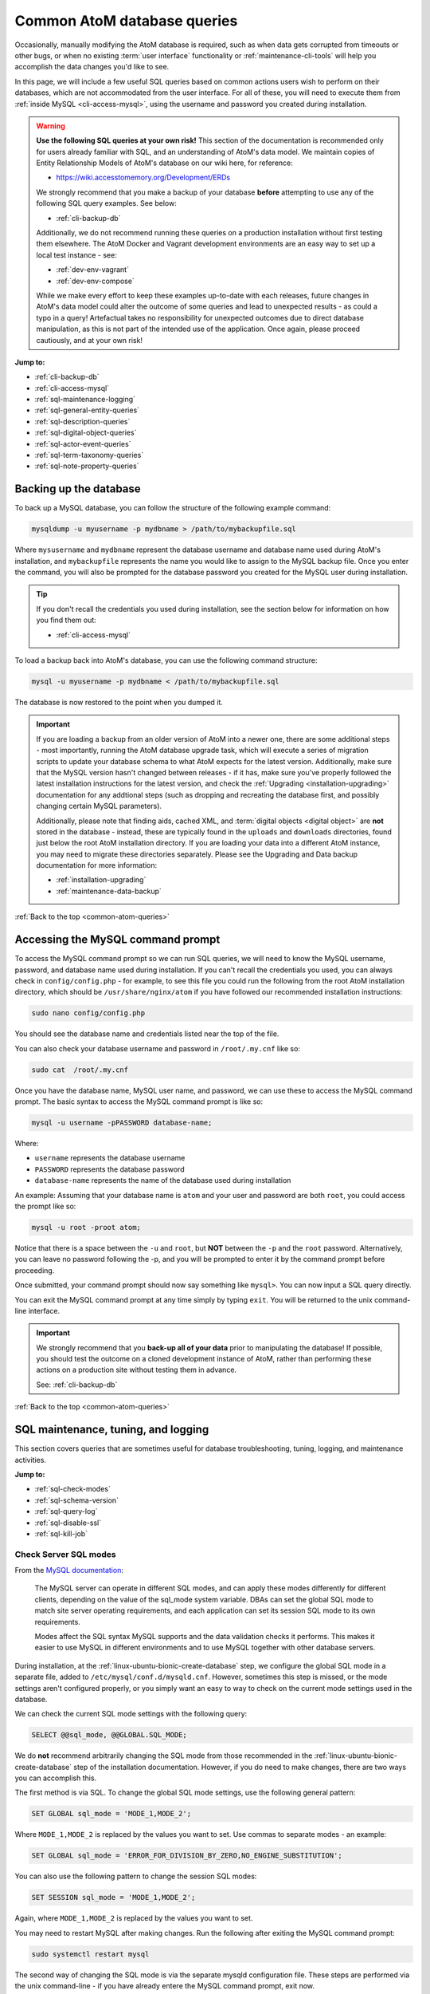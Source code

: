.. _common-atom-queries:

============================
Common AtoM database queries
============================

Occasionally, manually modifying the AtoM database is required, such as when
data gets corrupted from timeouts or other bugs, or when no existing 
:term:`user interface` functionality or :ref:`maintenance-cli-tools` will help 
you accomplish the data changes you'd like to see. 

In this page, we will include a few useful SQL queries based on common actions
users wish to perform on their databases, which are not accommodated from the
user interface. For all of these, you will need to execute them from 
:ref:`inside MySQL <cli-access-mysql>`, using the username and password you 
created during installation.

.. WARNING::

   **Use the following SQL queries at your own risk!** This section of the
   documentation is recommended only for users already familiar with SQL, and
   an understanding of AtoM's data model. We maintain copies of Entity
   Relationship Models of AtoM's database on our wiki here, for reference:

   * https://wiki.accesstomemory.org/Development/ERDs

   We strongly recommend that you make a backup of your database **before**
   attempting to use any of the following SQL query examples. See below:
 
   * :ref:`cli-backup-db`

   Additionally, we do not recommend running these queries on a production
   installation without first testing them elsewhere. The AtoM Docker and
   Vagrant development environments are an easy way to set up a local test
   instance - see:

   * :ref:`dev-env-vagrant`
   * :ref:`dev-env-compose`

   While we make every effort to keep these examples up-to-date with each
   releases, future changes in AtoM's data model could alter the outcome of
   some queries and lead to unexpected results - as could a typo in a query!
   Artefactual takes no responsibility for unexpected outcomes due to direct
   database manipulation, as this is not part of the intended use of the
   application. Once again, please proceed cautiously, and at your own risk!

**Jump to:**

* :ref:`cli-backup-db`
* :ref:`cli-access-mysql`
* :ref:`sql-maintenance-logging`
* :ref:`sql-general-entity-queries`
* :ref:`sql-description-queries`
* :ref:`sql-digital-object-queries`
* :ref:`sql-actor-event-queries`
* :ref:`sql-term-taxonomy-queries`
* :ref:`sql-note-property-queries`

.. SEEALSO::

   * :ref:`maintenance-troubleshooting`
   * :ref:`maintenance-cli-tools`

.. _cli-backup-db:

Backing up the database
=======================

.. seealso::

   :ref:`maintenance-data-backup`

To back up a MySQL database, you can follow the structure of the following 
example command:

.. code:: bash

   mysqldump -u myusername -p mydbname > /path/to/mybackupfile.sql

Where ``mysusername`` and ``mydbname`` represent the database username and 
database name used during AtoM's installation, and ``mybackupfile`` represents 
the name you would like to assign to the MySQL backup file. Once you enter the
command, you will also be prompted for the database password you created for the
MySQL user during installation. 

.. TIP::

   If you don't recall the credentials you used during installation, see the 
   section below for information on how you find them out: 

   * :ref:`cli-access-mysql`

To load a backup back into AtoM's database, you can use the following command
structure: 

.. code:: bash

   mysql -u myusername -p mydbname < /path/to/mybackupfile.sql

The database is now restored to the point when you dumped it.

.. IMPORTANT:: 

   If you are loading a backup from an older version of AtoM into a newer one,
   there are some additional steps - most importantly, running the AtoM
   database upgrade task, which will execute a series of migration scripts to
   update your database schema to what AtoM expects for the latest version.
   Additionally, make sure that the MySQL version hasn't changed between
   releases - if it has, make sure you've properly followed the latest
   installation instructions for the latest version, and check the
   :ref:`Upgrading <installation-upgrading>` documentation for any addtional
   steps (such as dropping and recreating the database first, and possibly
   changing certain MySQL parameters).

   Additionally, please note that finding aids, cached XML, and 
   :term:`digital objects <digital object>` are **not** stored in the database -
   instead, these are typically found in the ``uploads`` and ``downloads`` 
   directories, found just below the root AtoM installation directory. If you are
   loading your data into a different AtoM instance, you may need to migrate 
   these directories separately. Please see the Upgrading and Data backup
   documentation for more information:

   * :ref:`installation-upgrading`
   * :ref:`maintenance-data-backup`

.. SEEALSO::

   * https://dev.mysql.com/doc/refman/8.0/en/mysqldump.html
   * https://dev.mysql.com/doc/refman/8.0/en/using-mysqldump.html

:ref:`Back to the top <common-atom-queries>`

.. _cli-access-mysql:

Accessing the MySQL command prompt
==================================

To access the MySQL command prompt so we can run SQL queries,  we will need to
know the MySQL username, password, and database name used during installation.
If you can't recall the credentials you used, you can always check in
``config/config.php`` - for example, to see this file you could run the following
from the root AtoM installation directory, which should be
``/usr/share/nginx/atom`` if you have followed our recommended installation
instructions:

.. code-block:: bash

   sudo nano config/config.php

You should see the database name and credentials listed near the top of the file. 

You can also check your database username and password in ``/root/.my.cnf`` like 
so:

.. code-block:: bash

   sudo cat  /root/.my.cnf

Once you have the database name, MySQL user name, and password, we can use
these to access the MySQL command prompt. The basic syntax to access the MySQL 
command prompt is like so: 

.. code-block:: bash

   mysql -u username -pPASSWORD database-name;

Where: 

* ``username`` represents the database username
* ``PASSWORD`` represents the database password
* ``database-name`` represents the name of the database used during installation

An example: Assuming that your database name is ``atom`` and your user and
password are both ``root``, you could access the prompt like so:

.. code-block:: bash

   mysql -u root -proot atom;

Notice that there is a space between the ``-u`` and ``root``, but **NOT**
between the ``-p`` and the ``root`` password. Alternatively, you can leave no
password following the -p, and you will be prompted to enter it by the command
prompt before proceeding.

Once submitted, your command prompt should now say something like ``mysql>``.
You can now input a SQL query directly.

You can exit the MySQL command prompt at any time simply by typing ``exit``. You 
will be returned to the unix command-line interface. 

.. IMPORTANT::

   We strongly recommend that you **back-up all of your data** prior to
   manipulating the database! If possible, you should test the outcome on a
   cloned development instance of AtoM, rather than performing these actions
   on a production site without testing them in advance.

   See: :ref:`cli-backup-db`

:ref:`Back to the top <common-atom-queries>`

.. _sql-maintenance-logging:

SQL maintenance, tuning, and logging
====================================

This section covers queries that are sometimes useful for database 
troubleshooting, tuning, logging, and maintenance activities. 

**Jump to:**

* :ref:`sql-check-modes`
* :ref:`sql-schema-version`
* :ref:`sql-query-log`
* :ref:`sql-disable-ssl`
* :ref:`sql-kill-job`

 .. SEEALSO::

    * :ref:`maintenance-troubleshooting`
    * :ref:`troubleshooting-data-corruption`
    * :ref:`maintenance-logging`
    * :ref:`maintenance-cli-tools`

.. _sql-check-modes:

Check Server SQL modes
----------------------

From the `MySQL documentation <https://dev.mysql.com/doc/refman/8.0/en/sql-mode.html>`__:

  The MySQL server can operate in different SQL modes, and can apply these modes
  differently for different clients, depending on the value of the sql_mode
  system variable. DBAs can set the global SQL mode to match site server
  operating requirements, and each application can set its session SQL mode to
  its own requirements.  

  Modes affect the SQL syntax MySQL supports and the data validation checks it
  performs. This makes it easier to use MySQL in different environments and to
  use MySQL together with other database servers.

During installation, at the :ref:`linux-ubuntu-bionic-create-database` step,
we configure the global SQL mode in a separate file, added to
``/etc/mysql/conf.d/mysqld.cnf``. However, sometimes this step is missed, or
the mode settings aren't configured properly, or you simply want an easy to
way to check on the current mode settings used in the database.

We can check the current SQL mode settings with the following query: 

.. code-block:: bash

   SELECT @@sql_mode, @@GLOBAL.SQL_MODE;

We do **not** recommend arbitrarily changing the SQL mode from those 
recommended in the :ref:`linux-ubuntu-bionic-create-database` step of the 
installation documentation. However, if you do need to make changes, there are
two ways you can accomplish this. 

The first method is via SQL. To change the global SQL mode settings, use the 
following general pattern: 

.. code-block:: mysql

   SET GLOBAL sql_mode = 'MODE_1,MODE_2';

Where ``MODE_1,MODE_2`` is replaced by the values you want to set. Use commas to 
separate modes - an example: 

.. code-block:: mysql

   SET GLOBAL sql_mode = 'ERROR_FOR_DIVISION_BY_ZERO,NO_ENGINE_SUBSTITUTION';

You can also use the following pattern to change the session SQL modes: 

.. code-block:: mysql

   SET SESSION sql_mode = 'MODE_1,MODE_2';

Again, where ``MODE_1,MODE_2`` is replaced by the values you want to set.

You may need to restart MySQL after making changes. Run the following after 
exiting the MySQL command prompt:  

.. code-block:: bash

   sudo systemctl restart mysql

The second way of changing the SQL mode is via the separate mysqld configuration
file. These steps are performed via the unix command-line - if you have already
entere the MySQL command prompt, exit now. 

As noted above, our installation instructions recommend creating this file 
at ``/etc/mysql/conf.d/mysqld.cnf``. If you missed that step and have **not** 
previously created a file in this location, you can do so with the following:

.. code-block:: bash

   sudo touch /etc/mysql/conf.d/mysqld.cnf

You can then use the ``nano`` command-line text editor (or the text editor of 
your choosing) to open the file for editing: 

.. code-block:: bash

   sudo nano /etc/mysql/conf.d/mysqld.cnf
   
You will need to restart MySQL after making changes to this file:  

.. code-block:: bash

   sudo systemctl restart mysql

.. SEEALSO::

   * https://dev.mysql.com/doc/refman/8.0/en/sql-mode.html
   * https://dev.mysql.com/doc/refman/8.0/en/faqs-sql-modes.html

:ref:`Back to the top <common-atom-queries>`  

.. _sql-schema-version:

Check the AtoM database schema version
--------------------------------------

With any new AtoM release that includes changes to the database, we include a 
schema migration script that, when run, will make the necessary changes in the
the database to conform to the expected schema. During the 
:ref:`upgrade process <installation-upgrading>`, these migration scripts are 
typically executed when the upgrade task is run - see: 

* :ref:`upgrading-run-upgrade-task`

Often when users report issues following an upgrade, it's because this step is
missed - or has been missed during previous upgrades, and the issue is only now 
becoming apparent. When seeking support, it can be useful to first check the 
current schema version of your database, so it can be compared against the 
expected version for the release. 

This can be checked via the :term:`user interface`, in **Admin > Settings > 
Global > Application version** - the first number listed is the AtoM release 
version, while the second number is the database schema version. See: 
:ref:`application-version` for more information. However, in some cases you may
want to check this via SQL query. 

You can check the current schema version number with the following query:

.. code-block:: mysql

   SELECT name,value FROM setting s JOIN setting_i18n i18n ON s.id = i18n.id WHERE name='version';

This will return something like the following: 

.. code-block:: mysql

   +---------+-------+
   | name    | value |
   +---------+-------+
   | version | 179   |
   +---------+-------+
   1 row in set (0.00 sec)

.. _sql-query-log:

Enable the MySQL General Query Log
----------------------------------

From the `MysQL documentation <https://dev.mysql.com/doc/refman/8.0/en/query-log.html>`__:

  The general query log is a general record of what mysqld is doing. The server
  writes information to this log when clients connect or disconnect, and it logs
  each SQL statement received from clients. The general query log can be very
  useful when you suspect an error in a client and want to know exactly what the
  client sent to mysqld.

By default, this log is disabled in MySQL, and it is generally recommended to 
keep it disabled in a production installation, as it can rapidly grow quite 
large. However, for troubleshooting, development, and performance tuning, it can
be useful to see all queries going through MySQL. 

To enable the log, use: 

.. code-block:: mysql

   SET GLOBAL general_log = 'ON';

To find out the location of the log, use:

.. code-block:: mysql

   SHOW VARIABLES LIKE 'general_log_file';
   
This should give you a file path and log name - you can exit the MySQL command 
prompt and use the unix command-line interface to navigate to the file and view
its contents. 

**Important:** remember to disable the log after you've run the queries you
want to log! Left running, the log file will grow rapidly as AtoM is used and
may consume valuable system resources. To disable the log:

.. code-block:: mysql

   SET GLOBAL general_log = 'OFF';

.. SEEALSO::

   * https://dev.mysql.com/doc/refman/8.0/en/query-log.html
   * :ref:`maintenance-logging`

:ref:`Back to the top <common-atom-queries>`

.. _sql-disable-ssl:

Enable or disable the SSL security setting
------------------------------------------

AtoM's :ref:`security-panel` settings include an option that an 
:term:`administrator` can enable, where valid HTTPS connections are required to
be able to log into the application and perform administrative functions. If the
setting is enabled, but the AtoM server is not properly configured to use SSL, 
then login attempts will redirect users back to the homepage. For more 
information, see: 

* :ref:`security-require-ssl`

Occasionally administrators will enable this setting without understanding the
configuration prerequisites, and will find themselves locked out of the site, 
unable to disable the setting again to gain :term:`user interface` access. When 
this happens, you can use SQL to disable the setting, thereby regaining access
to your site. 

To do so, we first need to figure out the ID of the setting: 

.. code-block:: mysql

   SELECT name,id FROM setting WHERE name LIKE '%ssl%';

This query will return something like the following: 

.. code-block:: mysql

   +-------------------------+----+
   | name                    | id |
   +-------------------------+----+
   | require_ssl_admin       | XX |
   +-------------------------+----+
   1 row in set (0.00 sec)

Where ``XX`` will be an ID number. Replace ``XX`` in the following query with 
the returned ID number, and check the current setting configuration:

.. code-block:: mysql

   SELECT * FROM setting_i18n WHERE id=XX;

   +-------+-----+---------+
   | value | id  | culture |
   +-------+-----+---------+
   | 1     | XX  | en      |
   +-------+-----+---------+

If the ``value`` shows 0, the setting is not enabled. If it shows 1, then the 
"require SSL" setting is currently enabled. 

To update the database and disable the setting, we can use the following:

.. code-block:: mysql

   UPDATE setting_i18n SET value=0 WHERE id=XX AND culture='en';

Replace ``XX`` in the above example with the ID value returned in the first 
step. Additionally, if your default installation culture is not English, then 
change culture value in the example query above to the 2-letter ISO 639-1 
language code of your culture. 

The setting should now be disabled, and you should be able to log into 
your site again.

:ref:`Back to the top <common-atom-queries>`

.. _sql-kill-job:

Kill a specific atom-worker job
-------------------------------

AtoM relies on `Gearman <http://gearman.org>`__ in order to execute certain
long-running tasks asynchronously to guarantee that web requests are handled
promptly and work loads can be distributed across multiple machines. Examples of
operations in AtoM that are handled by the job scheduler include 
:ref:`moving <move-archival-description>` or 
:ref:`publishing <publish-archival-description>` :term:`archival description` 
records; generating :ref:`reports <file-item-reports>` or 
:ref:`finding aids <print-finding-aids>`; managing PREMIS 
:ref:`right inheritance <rights-inheritance>`, running most 
:ref:`imports and exports <import-export>` via the :term:`user interface`; and 
more. For more information, see: 

* :ref:`installation-asynchronous-jobs`
* :ref:`manage-jobs`

Occasionally, the atom-worker may stall mid-process, or there is currently no
worker available to handle the job. When this happens, users will typically 
see a 500 error message in the web browser. These issues can be often be 
resolved by restarting the job scheduler - for more information, see: 

* :ref:`troubleshooting-restart-job-scheduler`

However, in some cases, the atom-worker may simply stall again - often when a 
particularly large job has been run, and available system resources have been 
exhausted before the job could complete. When this happens, the 
:ref:`manage-jobs` page will usually show the job status as "In progress"- 
though it never completes. 

AtoM does include a command-line task that can clear all running and queued jobs, 
as well as clear the job history from the database. This can be run in unix 
command-line from AtoM's root installation directory, like so: 

.. code-block:: bash

   php symfony jobs:clear

However, if you have other jobs in the queue, they will all be lost with this
command - as will all previous job history. Instead, SQL can be used to target a
specific problematic job and remove it from the queue, allowing other jobs to 
remain. 

To do so, we first need to find the id of the job we want to kill, before 
deleting it from the database:

.. code-block:: mysql

   SELECT id,name,status_id,completed_at FROM job;

This will return a table like this: 

.. code-block:: mysql

   +--------+--------------------------+-----------+---------------------+
   |  id    |  name                    | status_id |  completed_at       |
   +--------+--------------------------+-----------+---------------------+
   | 149689 | arUpdateEsIoDocumentsJob |       184 | 2020-01-27 09:15:11 |
   | 149690 | arUpdateEsIoDocumentsJob |       184 | 2020-01-27 09:18:28 |
   | 155764 | arFileImportJob          |       183 | NULL                |
   | 155800 | arUpdateEsIoDocumentsJob |       183 | NULL                |
   | 155801 | arUpdateEsIoDocumentsJob |       183 | NULL                |
   | 155802 | arObjectMoveJob          |       183 | NULL                |
   | 155803 | arObjectMoveJob          |       183 | NULL                |
   | 155804 | arUpdateEsIoDocumentsJob |       183 | NULL                |
   | 155805 | arUpdateEsIoDocumentsJob |       183 | NULL                |
   | 155808 | arUpdateEsIoDocumentsJob |       183 | NULL                |
   +--------+--------------------------+-----------+---------------------+
   1853 rows in set (0.00 sec)

In the example above, our ``arFileImportJob`` with an ID of ``155764`` appears
to be stalled - it started, but has no ``completed_at`` date, and is preventing
all the other queued jobs from running. 

We can now use the id value of the target job to delete *just* that job from
the database, like so:

.. code-block:: mysql

   DELETE FROM job WHERE id=155764;

You will need to restart the job scheduler afterwards. Note as well that AtoM's
job scheduler includes a fail limit of 3 restarts within 24 hours - if you've 
already tried restarting the job scheduler a couple times, you may also need 
to reset the fail count:

.. code-block:: bash

   sudo systemctl reset-failed atom-worker
   sudo systemctl start atom-worker   

For more information, see: 

* :ref:`troubleshooting-restart-job-scheduler`

:ref:`Back to the top <common-atom-queries>`

.. _sql-general-entity-queries:

General AtoM entity SQL queries
===============================

The following queries do not relate to a specific :term:`entity` type in AtoM - 
rather, they provide general information or global actions that affect 
numerous entities, or do not relate to specific entities at all. 

**Jump to:**

* :ref:`cli-object-id`
* :ref:`sql-delete-slugs`
* :ref:`sql-update-slug`
* :ref:`sql-count-entity-types`
* :ref:`sql-db-creation-date`

.. SEEALSO::

   * :ref:`Entity types in AtoM <entity-types>`
   * :ref:`maintenance-cli-tools`
   * :ref:`slugs-in-atom`

.. _cli-object-id:

Finding the Object ID of a record
---------------------------------

Some tasks and SQL queries will require the use of an object ID as part of the 
criteria. These ID values are not typically accessible via the
:term:`user interface` - they are unique values used in AtoM's database, with 
one assigned to every record. There are a few ways you can access the object IDs 
for your records.

For :term:`archival description` records, the first method is to export the
target descriptions as a CSV file - on export, AtoM will populate the
``legacyId`` column of the resulting CSV with the object ID value for each
row.

Alternatively, you can use SQL in the command-line to determine the ID of a
record. 

**When you know the slug**

The following example will show you how to use a SQL query to find the
``object_id``, if you know the :term:`slug` of the record:

.. code-block:: bash

   SELECT object_id FROM slug WHERE slug='your-slug-here';

The query should return the ``object_id`` for the record. Here is an
example:

.. image:: images/digi-object-load-mysql-select.*
   :align: center
   :width: 70%
   :alt: An image of a successful SELECT statement in mysqlCLI

Note that we can also perform the opposite query, for cases where you know the
object ID (perhaps from an earlier query against a related table), and you
want to find the slug of the related record: 

.. code-block:: mysql

   SELECT slug from slug WHERE object_id='XXXXX';

Replace ``XXXXX`` in the example above with the object ID of the target record.

**When you know the title or authorized form of name**

Typically, object IDs are used as keys in the primary :term:`entity` tables, so
we can also retrieve the object ID by looking it up in the ``id`` field on the 
entity's primary tables. 

In AtoM, most entities have two primary tables - the first (examples include 
``information_object``, ``term``, ``actor``, ``accession``, ``repository``, etc) 
contains the object ID in an ``id`` field, as well as ID's from related tables
used as keys, non-translatable fields such as as identifier values, and more. 
These entities will also have corresponding tables with an ``_i18n`` suffix 
(short for "internationalization") where all free-text translatable fields will
be stored (e.g. ``information_object_i18n``, ``actor_i18n``, etc).

Consequently, if we know the title or authorized form of name of the target 
record, we can use that to look up the ID value. 

For example, with :term:`archival descriptions <archival description>`, you 
can use the following query to look up the object ID based on the title of the 
target description: 

.. code-block:: mysql

   SELECT id FROM information_object_i18n WHERE title='TITLE HERE';

Replace ``TITLE HERE`` with the title of your target description. 

Here is an example of looking up the object ID of an :term:`authority record`
when we know the authorized form of name:

.. code-block:: mysql

   SELECT id from actor_i18n WHERE authorized_form_of_name='Actor name here';

Replace ``Actor name here`` with the authorized form of name of the target 
authority record. 

.. TIP:: 

   In AtoM's data model, an :term:`archival institution` (AKA a
   :term:`repository` record) is a subclass of actor - consequently, you can
   use the same example query above for authority records to look up the ID of
   a repository record when you know the authorized form of name.

   The same is true of Donors, Rightsholders, Users, and contact information.

An example of using an accession number to look up the ID of an 
:term:`accession record`:

.. code-block:: mysql

   SELECT id from accession WHERE identifier='2021-01-01/12';

Replace the example accession number ``2021-01-01/12`` in the query above with
the target accession number. 


:ref:`Back to the top <common-atom-queries>`

.. _sql-delete-slugs:

Delete slugs from AtoM
----------------------

In some cases, you may wish to replace the existing :term:`slugs <slug>` in
AtoM - particularly if they have been randomly generated because the
user-supplied data from which the slug is normally derived (e.g. the "Title"
field for an :term:`archival description`) was not entered when the record was 
created. For more information on how slugs are generated by AtoM, see
:ref:`slugs-in-atom`. If you have since supplied the relevant information (e.g. 
added a title to your archival description), you may want to generate a new slug 
for it that is more meaningful.

In such a case, you will need to delete the slug in AtoM's database first -
after which you can run the command-line task to generate slugs for those
without them. The AtoM :ref:`cli-generate-slugs` task does include a 
``--delete`` option, which can be used if you don't mind deleting all existing
:term:`entity` slugs and regenerating them. However, if you have customized 
your slugs (for example, by using AtoM's 
:ref:`Rename module <rename-title-slug>` for descriptions), then you would lose 
these by using the ``--delete`` task option. 

For cases where you want to delete only a specific slug or subset of slugs 
before using the slug generation task, SQL queries can be useful. AtoM slugs are
conveniently stored in a table named ``slug``.  

**Deleting a single slug**

If you know the slug you'd like to delete, you can use the following command
to delete it from AtoM's database (replacing ``your-slug-here`` with the slug
you'd like to delete):

.. code:: bash

   DELETE FROM slug WHERE slug='your-slug-here';

.. IMPORTANT::

   **Remember**, you will run into problems if you don't replace the slug!
   You can use the generate slugs task to do so; see
   :ref:`cli-generate-slugs`. Remember as well: if you are trying to
   replace a randomnly generated slug, but you haven't filled in the data
   field from which the slug is normally derived prior to deleting the old
   slug (see :ref:`slugs-in-atom` for more on how slugs are generated
   in AtoM), you will end up with another randomly generated slug!

**Deleting a subset of slugs**

If you wanted to delete all slugs associated with 
:term:`archival descriptions <archival description>` descriptions (e.g. 
:term:`information objects <information object>`) in AtoM, you could use the 
following example SQL query to target just the description slugs:

.. code:: mysql

   DELETE s from slug s JOIN information_object io ON s.object_id = io.id WHERE io.id <> 1;

We can also modify this query for other :term:`entity` types in AtoM as well.
In AtoM's data model, each core entity has a root object, whose slug we
**don't** want to delete - hence the ``root_id <> 1`` in the above query for
descriptions.

The root ID for terms is 110. Therefore, if we wanted to delete all slugs from 
terms in AtoM, we can modify the above query like so: 

.. code:: mysql

   DELETE s from slug s JOIN term t ON s.object_id = t.id WHERE t.id <> 110;

:term:`Accessions <accession record>` are a later addition to AtoM's original 
data model, and are maintained in a plugin - consequently, they have no root ID 
that we need to worry about. We can delete all accession slugs with the following: 

.. code:: mysql

   DELETE s from slug s JOIN accession a ON s.object_id = a.id;

Actors in AtoM's data model are a superset, that include 
:term:`authority records <authority record>`, :term:`repository` records, donor 
records, rightsholders, user accounts, and contact information. Actors have a 
root ID of 3 and repository records have a root ID of 6 - so while protecting 
those root IDs, the following would delete slugs from **ALL** those entity types 
at once: 

.. code:: mysql

   DELETE s from slug s JOIN actor a ON s.object_id = a.id AND a.id NOT IN (3, 6);

If you wanted to delete **ONLY** actual authority record slugs, you can use the 
following: 

.. code-block:: mysql

   DELETE s FROM slug s JOIN object o ON s.object_id = o.id WHERE o.class_name='QubitActor' AND o.id <> 3;

Change ``QubitActor`` in the above query to ``QubitDonor`` to delete only Donor 
record slugs, or to ``QubitRightsHolder`` to delete only rightsholder record 
slugs.

Because :term:`repository` records have their own root ID, we will modify the 
query to protect the root ID of those records, like so: 

.. code-block:: mysql

   DELETE s FROM slug s JOIN object o ON s.object_id = o.id WHERE o.class_name='QubitRepository' AND o.id <> 6;

.. NOTE::

   User account and contact information slugs are always randomly generated -
   they are not based on the user name. Generally, you shouldn't need to
   delete these slugs - when they are regenerated, they will still be random.
   If you are experiencing problems that you suspect orginate from a missing
   user slug, try running the    :ref:`generate slugs task <cli-generate-slugs>` 
   first.

Once you've made your deletions, you can then use the generate-slugs task to
generate new slugs:

.. code:: bash

   php symfony propel:generate-slugs

See :ref:`cli-generate-slugs` for further documentation on this command-line 
task. 

After you've updated your slugs, you will need to clear the application cache, 
restart PHP-FPM, and repopulate the search index. See: 

* :ref:`troubleshooting-restart-php-fpm`
* :ref:`maintenance-clear-cache`
* :ref:`maintenance-populate-search-index`

.. WARNING::

   Running a general command like ``DELETE * FROM slug`` is an extreme action,
   and it will delete **ALL** slugs, including custom slugs for your static
   pages - and **may break your application**. The 
   :ref:`generate-slugs task <cli-generate-slugs>` will not replace fixtures 
   slugs - e.g. those that come installed with AtoM, such as for settings pages, 
   browse pages, menus, etc - or any static pages! We strongly recommend 
   against this, and instead  suggest using SQL queries to *selectively* delete 
   slugs, only as needed.

   As always, we strongly recommend backing up your database before attempting 
   any SQL queries - see above, :ref:`cli-backup-db`

:ref:`Back to the top <common-atom-queries>`

.. _sql-update-slug:

Manually update the slug of a record
------------------------------------

It's also possible to manually update the slug of a record using SQL. For this
query, we will first need to know the object ID of the target record. See: 

* :ref:`cli-object-id`

Once we have the object ID, we can now use this to update the slug value in 
AtoM's slug table. Assuming the object ID returned in step 1 was 82269:

.. code-block:: mysql

   UPDATE slug SET slug="my-new-slug" WHERE object_id=82269;

Where: 

* ``my-new-slug`` represents the new slug you would like to assign to the target
  record, and
* ``82269`` represents the object ID returned when you complete step one 
  (:ref:`finding the object id <cli-object-id>`). 

After you've updated your slug(s), you will need to clear the application cache, 
restart PHP-FPM, and repopulate the search index. See: 

* :ref:`troubleshooting-restart-php-fpm`
* :ref:`maintenance-clear-cache`
* :ref:`maintenance-populate-search-index`

If you don't want to reindex your entire site (which may take time), you can
use the ``search:populate`` task's ``--slug`` option to update the index 
just for the record whose slug you updated. See the 
:ref:`indexing task <maintenance-populate-search-index>` documentation for more
information. 

.. IMPORTANT::

   By default, AtoM sanitizes slugs, removing spaces, special characters, 
   punctuation, and capital letters - see :ref:`slugs-in-atom` for more on how 
   slugs are generated in AtoM. If you try to insert a slug that does not 
   respect AtoM's slug sanitization rules, you may cause unexpected problems in
   your database! 

   The slug sanitization behavior can be changed by an :term:`administrator` to
   allow a more permissive slug generation pattern, where any UTF-8 character
   allowed by `RFC 3987 <https://tools.ietf.org/html/rfc3987>`__ in an
   Internationalized Resource Identifier 
   (`IRI <https://en.wikipedia.org/wiki/Internationalized_Resource_Identifier>`__) 
   can be used. For more information, see:

   * :ref:`permissive-slugs`

:ref:`Back to the top <common-atom-queries>`

.. _sql-count-entity-types:

See a count of all entity types
-------------------------------

The following queries are useful for reporting and review - they will provide 
you a count of all major :term:`entity` types in AtoM. For more information on
entity types, see: :ref:`entity-types`. 

To see a simple count of all entity types: 

.. code-block:: mysql

   SELECT class_name, COUNT(class_name) FROM object GROUP BY class_name;

This will produce an output similar to the following example: 

.. code-block:: mysql

   +-------------------------+-------------------+
   | class_name              | count(class_name) |
   +-------------------------+-------------------+
   | QubitAccession          |             26607 |
   | QubitActor              |              6627 |
   | QubitDeaccession        |                64 |
   | QubitDonor              |             12163 |
   | QubitEvent              |           1264211 |
   | QubitInformationObject  |            641039 |
   | QubitObjectTermRelation |           5764131 |
   | QubitRelation           |            243622 |
   | QubitRepository         |                 2 |
   | QubitStaticPage         |                 2 |
   | QubitTaxonomy           |                47 |
   | QubitTerm               |            346754 |
   | QubitUser               |                 2 |
   +-------------------------+-------------------+
   13 rows in set (1 min 2.15 sec)   

If you would also like to include first and last modification dates per entity 
type, use: 

.. code-block:: mysql

   SELECT class_name, COUNT(class_name) as count, MIN(updated_at) as first, MAX(updated_at) as last FROM object GROUP BY class_name;

Note that the above queries will **only** include those entities that have
a row in the ``object`` table. If you would like to see a count of rows in all
tables across AtoM, use the following: 

.. code-block:: mysql

   SELECT table_name, table_rows
   FROM information_schema.tables
   WHERE table_schema = 'atom'
   ORDER BY table_name;

:ref:`Back to the top <common-atom-queries>`

.. _sql-db-creation-date:

Get the database creation or modification date of a record
----------------------------------------------------------

AtoM stores ``created_at`` and ``updated_at`` (i.e. last modified) dates in the
object table, where most :term:`entity` types in AtoM have a base record. To
look these up, we will first need to know the object ID of our target record - 
see:

* :ref:`cli-object-id` 

Once we have the object ID value, we can use this to look up the ``created_at`` 
date in the object table. 

In the following example, the object ID we found in step one was 2003033. We 
can now use this in a query against the object table, like so: 

.. code-block:: mysql

   SELECT created_at FROM object WHERE id="2003033";

Substitute in your object ID as needed. If we want to see the last date the 
record was modified in the database, change ``created_at`` to ``updated_at``, 
like so: 

.. code-block:: mysql

   SELECT updated_at FROM object WHERE id="2003033";

:ref:`Back to the top <common-atom-queries>`

.. _sql-description-queries:

Archival description SQL queries
================================

This section contains queries that can be used to manipulate 
:term:`archival description` records in AtoM. 

**Jump to:**

* :ref:`sql-count-descriptions`
* :ref:`sql-update-publication-status`
* :ref:`sql-update-io-fields`
* :ref:`sql-move-io-repos`
* :ref:`sql-change-levels-io`
* :ref:`sql-delete-translations`
* :ref:`sql-source-name`
* :ref:`sql-oai-identifiers`

.. SEEALSO::

   * :ref:`archival-descriptions`
   * :ref:`sql-note-property-queries`

.. _sql-count-descriptions:

Get description record counts
-----------------------------

The primary fields in the :term:`archival description` templates are contained
in AtoM's ``information_object`` and ``information_object_i18n`` tables -
free-text fields that can be translated are found in ``information_object_i18n``,
while ``information_object`` contains primarily ID values linking to other tables, 
and static non-translatable values like the description's identifier. You can 
see a list of the fields in each table with the following example queries: 

.. code-block:: mysql

   DESCRIBE information_object;
   DESCRIBE information_object_i18n;

.. NOTE:: 

   These two tables will not cover *ALL* fields available in an archival
   description template. For example, many fields in templates like DACS and
   RAD that have no ISAD(G) equivalent are stored in the ``property`` and
   ``property_18n`` tables; note fields are all stored in separate tables, and
   fields related to other :term:`entity` types (such as authority records,
   :term:`access points <access point>`, etc.) will not be stored directly in
   these tables.

   For a more detailed look at how AtoM's database is organized, see: 

   * https://wiki.accesstomemory.org/Development/ERDs
   * https://www.slideshare.net/accesstomemory/constructing-sql-queries-for-atom

   See also: :ref:`sql-note-property-queries`

If you'd like to see a count of all the :term:`archival description` records 
currently in your database, you can use the following query: 

.. code-block:: mysql

   SELECT COUNT(*) FROM information_object AND id <> 1;   

Note that translations are stored in the ``information_object_i18n`` table, and 
would not be counted using this query. You can change the above to use the i18n 
table if desired - just be aware that if a single description has entries in 
English, French, and Spanish for example, it will be counted 3 times. 

We can also provide further criteria. For example, to count how many 
descriptions include a Scope and content statement: 

.. code-block:: mysql

   SELECT COUNT(DISTINCT(id)) FROM information_object_i18n WHERE scope_and_content IS NOT NULL AND id <>1;

Alternatively, we can return a count of descriptions that are missing an Extent 
and medium statement with: 

.. code-block:: mysql

   SELECT COUNT(DISTINCT(id)) FROM information_object_i18n WHERE extent_and_medium IS NULL AND id <>1;

:ref:`Back to the top <common-atom-queries>`

.. _sql-update-publication-status:

Update draft archival descriptions to published
-----------------------------------------------

AtoM uses ID values in the status table to manage the :term:`publication status` 
of archival descriptions. A status ID of 159 means draft, and 160 means 
published. In the ``status`` table, Publication has a type_id value of 158. 

We can therefore use the following query to publish all draft descriptions in AtoM:

.. code:: bash

   UPDATE status SET status_id=160 WHERE type_id=158 AND object_id <> 1;

If we wanted to set all descriptions in AtoM to draft, we can change the ``status_id`` value
of the above query from 160 to 159: 

.. code:: bash

   UPDATE status SET status_id=159 WHERE type_id=158 AND object_id <> 1;

You will need to rebuild the search index after making publication status 
changes. See: 

* :ref:`maintenance-populate-search-index`

**Updating all draft descriptions from a particular repository**

We can also target just those descriptions that are associated with a particular
:term:`repository` (AKA :term:`archival institution`). To do so, we first need 
to retrieve the id of the repository, using the repository :term:`slug`. See 
above for more information on how to get an object ID using a slug: 

* :ref:`cli-object-id`

Assuming in this example the id returned is 123, you can then run the following 
query to perform the publication status updates, changing all descriptions 
associated with this repository record to published:

.. code:: bash

   UPDATE status
   SET status_id=160
   WHERE type_id=158
   AND object_id IN
   (
     WITH RECURSIVE cte AS
     (
       SELECT io1.id, io1.parent_id
       FROM information_object io1
       WHERE io1.repository_id=123
       UNION ALL
       SELECT io2.id, io2.parent_id
       FROM information_object io2
       JOIN cte ON cte.id=io2.parent_id
       AND io2.repository_id IS NULL
     )
     SELECT id FROM cte
   );

Don't forget to rebuild the search index after you've performed your updates! 
You may want to clear the application cache and restart PHP-FPM as well, to 
ensure you are seeing updated results. See: 

* :ref:`troubleshooting-restart-php-fpm`
* :ref:`maintenance-clear-cache`
* :ref:`maintenance-populate-search-index`

:ref:`Back to the top <common-atom-queries>`

.. _sql-update-io-fields: 

Globally update archival description fields
-------------------------------------------

In some cases, you may want to make common edits across all your 
:term:`archival description` records at once - for example, fixing a reoccurring 
typo, or adding the same default content to a field. Once again, SQL can help us. 

**Fixing typos globally in a field**

For this example, let's say we've accidentally entered "digtal image" instead of 
"digital image" throughout our descriptions. Now we want to replace all 
occurences of "digtal image" in the *Extent and medium* field across all our
descriptions in English with the corrected version, "digital image":

.. code-block:: mysql

   UPDATE information_object_i18n SET extent_and_medium=REPLACE(extent_and_medium, 'digtal image', 'digital image') WHERE culture='en';

Another example: let's globally replace the word "tea" with the word "coffee" in the
scope and content field of all English descriptions across AtoM:

.. code-block:: mysql

   UPDATE information_object_i18n SET scope_and_content=REPLACE(scope_and_content, 'tea', 'coffee') WHERE culture='en';

If we wanted to limit this change to a specific field in a specific 
description, we can include a join on the slug table, and then use the 
:term:`slug` of the target description as a parameter:

.. code-block:: mysql

   UPDATE information_object_i18n io JOIN slug s ON s.object_id=io.id SET io.scope_and_content=REPLACE(scope_and_content, 'tea', 'coffee') WHERE io.culture='en'AND s.slug="my-new-slug";

Replace ``my-new-slug`` in the above example with the slug of your target 
description.

**Globally updating a field**

Some of the fields in AtoM's Description control :term:`area <information area>` 
might have the same information across all descriptions. For example, if you 
wanted to add the same data to every "Rules and conventions used" field in your
descriptions, we could use a query like so: 

.. code-block:: mysql

   UPDATE information_object_i18n io18 
   LEFT JOIN information_object io ON io18.id=io.id 
   SET io18.rules="ISAD(G): General International Standard Archival Description, Second Edition, Ottawa, 2000."
   WHERE io18.culture='en' AND io.id <> 1;

We could also add another parameter and limit this to top-level descriptions
associated with a particular :term:`repository`. In the following example,
**only** the top-level descriptions will be affected, since they are the only
ones that will have a repository ID associated directly with them (AtoM uses
inheritance to associate the lower level descriptions with the repository, but
these descriptions won't have the associated repository ID stored directly in
the database).

To do so, we will first need to know the object ID of the repository record - 
see above: 

* :ref:`cli-object-id`

Once we know the related repository's ID, we can modify the above example by
adding the repository ID as an additional criteria. In this example, our 
repository's object ID was 3169:

.. code-block:: mysql

   UPDATE information_object_i18n io18 
   LEFT JOIN information_object io ON io18.id=io.id 
   SET io18.rules="ISAD(G): General International Standard Archival Description, Second Edition, Ottawa, 2000."
   WHERE io18.culture='en' 
   AND io.repository_id='3169'
   AND io.id <> 1;

.. IMPORTANT::

   Remember, after making data changes, you should restart PHP-FPM, clear the
   application cache, and re-populate your search index to ensure that all
   changes show up properly in AtoM. See: 

   * :ref:`troubleshooting-restart-php-fpm`
   * :ref:`maintenance-clear-cache`
   * :ref:`maintenance-populate-search-index`   

:ref:`Back to the top <common-atom-queries>`

.. _sql-move-io-repos:

Move descriptions to a different repository
-------------------------------------------

The following query provides an easy way to move all :term:`archival description` 
records from one :term:`repository` (AKA :term:`archival institution`) to 
another. As inputs, we will need the slug of the current and target repository 
records: 

.. code-block:: mysql

   UPDATE information_object SET repository_id=(select r.id FROM repository r INNER JOIN slug s ON r.id=s.object_id WHERE s.slug='target-repo-slug') WHERE repository_id=(select r.id FROM repository r INNER JOIN slug s ON r.id=s.object_id WHERE s.slug='source-repo-slug');

In the above example query: 

* ``source-repo-slug`` represents the slug of the :term:`archival institution` currently
  associated with the descriptions, and
* ``target-repo-slug`` represents the slug of the archival institution to which you
  would like to move your descriptions.

.. IMPORTANT::

   Remember, after making data changes, you should restart PHP-FPM, clear the
   application cache, and re-populate your search index to ensure that all
   changes show up properly in AtoM. See: 

   * :ref:`troubleshooting-restart-php-fpm`
   * :ref:`maintenance-clear-cache`
   * :ref:`maintenance-populate-search-index`   

:ref:`Back to the top <common-atom-queries>`

.. _sql-change-levels-io:

Bulk change levels of description
---------------------------------

If you wanted to change, for example, all "Item" level descriptions in your AtoM 
installation to "Part" levels, we can use SQL to accomplish this. First, 
we will need the term ID values for both the current (e.g. Item) and target 
(e.g. Part) levels of description. See the last example in this section: 

* :ref:`sql-term-id`

In the following example query, we've learned that Part has an ID of 285, and 
Item has an ID of 227. We can now update all :term:`archival description` 
records with an "Item" level of description to "Part" with the following: 

.. code-block:: mysql

   UPDATE information_object SET level_of_description_id=285 WHERE level_of_description_id=227;

:ref:`Back to the top <common-atom-queries>`

.. _sql-delete-translations:

Delete translations
-------------------

In AtoM, content can be translated into multiple languages - see: 

* :ref:`translate-content`

We can see a count of how many descriptions we have in a specific culture, using
the ISO 639-1 two-letter culture codes as a parameter to perform a count on the 
``information_object_i18n`` table, where :term:`archival description` fields 
that are translatable are stored. For example, to see a count of all 
descriptions in Catalan: 

 .. code-block:: mysql

    SELECT COUNT(*) FROM information_object_i18n WHERE culture='ca';

We can also delete all translations for a specific culture. 

.. WARNING:: 

   Make sure this is what you want to do! As always we strongly recommend that 
   you make a :ref:`database backup <cli-backup-db>` before you proceed. 

For example, to delete all translations in French: 

.. code-block:: mysql

   DELETE FROM information_object_i18n WHERE culture='fr';   

.. IMPORTANT:: 

   Remember, not all description data is stored in the information object
   tables - there may also be translations in the ``note_i18n`` and
   ``property_i18n``, for example. However, these tables are used by other
   entity types as well, so if you delete all translations in those tables,
   you may end up removing translations from other :term:`entity` types as
   well, such as :term:`terms <term>`, :term:`authority records <authority
   record>`, and more. For more information on these tables, see:
   :ref:`sql-note-property-queries`.

   Additionally, this will **not** delete translations on other related 
   :term:`entity` types, such as authority records and events, terms, repository
   records, etc. You would need to separately delete translations from the 
   relevant table(s) for each entity. 

If you only want to delete a specific description's translation, we can do so 
by using the :term:`slug` of the target description. In the following example
we are deleting Spanish translations from a description with the slug ``test-01``: 

.. code-block:: mysql

   DELETE io FROM information_object_i18n io 
   JOIN slug ON slug.object_id = io.id
   WHERE io.culture = "es"
   AND slug.slug = "test-01";

Once again, keep in mind that this will only delete translations for the 
primary description fields. Any related data stored in the ``note_i18n`` and/or 
``property_i18n`` tables, or stored in related entities, will not be deleted. 

Remember, after making data changes, you should restart PHP-FPM, clear the
application cache, and re-populate your search index to ensure that all
changes show up properly in AtoM. See: 

* :ref:`troubleshooting-restart-php-fpm`
* :ref:`maintenance-clear-cache`
* :ref:`maintenance-populate-search-index` 

:ref:`Back to the top <common-atom-queries>`

.. _sql-source-name:

Get the source name and ID of a description for import updating
---------------------------------------------------------------

AtoM supports the ability to run a CSV import as an update to existing 
descriptions. Based on the way this logic is currently implemented, this works
best when the the descriptions were originally imported from a different system. 
In this case, AtoM will store two values in the ``keymap`` database table, to be
used as matching criteria for future update imports: 

* The ``legacyId`` values in the CSV will be stored in the ``source_id`` column.
* The source name value will be stored in the ``source_name`` column. With the 
  :ref:`command-line CSV import <csv-import-cli>` task, there is an option where
  you can specify the source name - in the :term:`user interface` there is no 
  such option, so when a source name is not specified by the user, the filename
  of the CSV will be used by default.

.. SEEALSO::

  * :ref:`csv-before-you-import`
  * :ref:`csv-descriptions-match-criteria`
  * :ref:`csv-import-cli`
  * :ref:`csv-import`

These stored values are not typically available via the :term:`user interface`. 
Unless you have saved the original CSV, you may need a method to check the stored
values, to ensure that your update import will be able to match the target
descriptions.

The following query can be used to check the ID and source name of a target 
description, using the description's slug as criteria: 

.. code-block:: mysql

   SELECT source_name, source_id FROM keymap JOIN slug ON keymap.target_id=slug.object_id WHERE slug.slug='example-slug';

Replace ``example-slug`` in the above query with the :term:`slug` of your target
:term:`archival description`. 

:ref:`Back to the top <common-atom-queries>`

.. _sql-oai-identifiers:

Output the OAI identifier values of descriptions
------------------------------------------------

AtoM has an :ref:`oai-pmh` module, which allows it to expose XML metadata to
harvesters using OAI-PMH. To use the :ref:`oai-get-record` request to return the
full XML metadata for an :term:`archival description`, you first need to know
the OAI identifier value associated with the target description. However, these
OAI identifiers are automatically generated (not set by a user), and they are 
not visible in the :term:`user interface`. 

It's possible to use other OAI verbs such as :ref:`oai-list-identifiers` to see
the OAI identifier values, but this can also be done using SQL, with the 
following query: 

.. code-block:: mysql

   SELECT slug, information_object.id, oai_local_identifier FROM `information_object` INNER JOIN slug ON information_object.id = slug.object_id;

This query will return the :term:`slug`, :ref:`object ID <cli-object-id>`, and 
OAI identifier for every :term:`information object` (AKA 
:term:`description <archival description>`) stored in AtoM. Additionally, 
because it is fetching the values directly from the database, this query can be 
used even if the :ref:`OAI plugin <oai-pmh-plugin>` is not currently enabled in 
AtoM.

Since the resulting output might be very large, we can use the LIMIT query
parameter to limit the results returned as, needed. For example, to output only
the first 10 results: 

.. code-block:: mysql

   SELECT slug, information_object.id, oai_local_identifier FROM `information_object` INNER JOIN slug ON information_object.id = slug.object_id LIMIT 10;

To skip the first 10 results and output the next 15: 

.. code-block:: mysql

   SELECT slug, information_object.id, oai_local_identifier FROM `information_object` INNER JOIN slug ON information_object.id = slug.object_id LIMIT 10, 15;

:ref:`Back to the top <common-atom-queries>`

.. _sql-digital-object-queries:

Digital object SQL queries
==========================

The following query examples deal with :term:`digital object` management using
SQL. 

**Jump to:**

* :ref:`sql-update-base-url-do`
* :ref:`sql-do-transcript-search`

.. SEEALSO::

   * :ref:`upload-digital-object`

.. _sql-update-base-url-do:

Bulk update the Base URLs of linked digital objects
---------------------------------------------------

AtoM includes the option to link digital objects via URL, rather than locally
uploading a file and storing it in AtoM. This might be useful if, for example, 
you already have a separate image server or digital asset management system, and 
don't want to increase your storage usage by also storing a copy of the 
:term:`master digital object` in AtoM. 

However, what happens if you have to move your server, or otherwise update the 
base URL that was used when linking your digital objects?

Fortunately, we can use SQL to bulk update the base URL of our digital object's
path in AtoM, with the following query: 

.. code-block:: mysql

   UPDATE digital_object SET path = REPLACE(path, 'http://Server1', 'https://Server2') WHERE path LIKE 'http://Server1%';

In this example, ``http://Server1`` is the current base URL, and 
``https://Server2`` represents the updated base URL.

.. IMPORTANT::

   Remember, after making data changes, you should restart PHP-FPM, clear the
   application cache, and re-populate your search index to ensure that all
   changes show up properly in AtoM. See: 

   * :ref:`troubleshooting-restart-php-fpm`
   * :ref:`maintenance-clear-cache`
   * :ref:`maintenance-populate-search-index` 

:ref:`Back to the top <common-atom-queries>`

.. _sql-do-transcript-search:

Return the full OCR / text layer transcript based on a search
-------------------------------------------------------------

When digital objects with a text layer (for example, a PDF) are uploaded in 
AtoM, the first 64K of the text layer is added to the search index, so that 
users can find results based on the contents of the digital object text. 

If you're not sure the quality of the OCR layer in your text document or, for 
long documents, you're not sure if later pages are indexed or not, you can 
fetch matching text transcripts based on a keyword search, like so: 

.. code-block:: mysql

   SELECT property_i18n.value FROM property_i18n
   WHERE property_i18n.value LIKE "%search string%";

Replace ``search string`` with the value you are searching for (leave the ``%``
percent signs in place around the query string).


:ref:`Back to the top <common-atom-queries>`

.. _sql-actor-event-queries:

Authority record and event SQL queries
======================================

The following query examples deal with :term:`authority records <authority record>` 
and :term:`events <event>`  - i.e. relationships with 
:term:`archival description` records bounded by time (for example, dates of 
creation, accumulation, etc). 

**Jump to:**

* :ref:`sql-update-actor-history`

.. SEEALSO::

   * :ref:`authority-records`

.. _sql-update-actor-history:

Upate the history field of an authority record
----------------------------------------------

The following example covers how the biographical or administrative history field 
(:ref:`ISAAR-CPF <isaar-template>` 5.2.2) can be updated via SQL. 

We will first need to know the object ID of the :term:`authority record` - 
see above: 

* :ref:`cli-object-id`

Once we have our object ID, let's first confirm that we can select the correct 
authority record history, before making any changes: 

In the following example, the ID returned in step one was 35715. Replace this in 
the query example below with your target ID. If you are making an update to a 
description in a different culture, remember to update the ``en`` culture 
parameter at the end of the query with the ISO 639-1 two-letter culture code of
your language. 

.. code-block:: mysql

   SELECT history FROM actor_i18n WHERE actor_i18n.id='35715' AND actor_i18n.culture='en';

If this query does in fact return the history you want to update, then we can 
proceed. We can use the following query to update the history field of the 
target authority: 

.. code-block:: mysql

   UPDATE actor_i18n SET history = 'This is the new history!' WHERE actor_i18n.id='35715' AND actor_i18n.culture='en';

Replace ``This is the new history!`` in the example above with the text you 
would like to add.

.. IMPORTANT::

   Remember, after making data changes, you should restart PHP-FPM, clear the
   application cache, and re-populate your search index to ensure that all
   changes show up properly in AtoM. See: 

   * :ref:`troubleshooting-restart-php-fpm`
   * :ref:`maintenance-clear-cache`
   * :ref:`maintenance-populate-search-index` 

:ref:`Back to the top <common-atom-queries>` 

.. _sql-term-taxonomy-queries:

Term and Taxonomy SQL queries
=============================

The following query examples deal with :term:`terms <term>` and 
:term:`taxonomies <taxonomy>` In AtoM. Terms are elements of  
:term:`controlled vocabulary`, maintained in a taxonomy for use throughout AtoM 
- primarily to provide values in :term:`drop-down menu` lists, or for use as 
:term:`access points <access point>`. 

**Jump to::**

* :ref:`sql-taxonomy-name-id`
* :ref:`sql-term-id`
* :ref:`sql-change-taxonomy-name`
* :ref:`sql-count-term-use`

.. SEEALSO::

   * :ref:`terms`
   * :ref:`import-export-skos`
   * :ref:`add-term-fly`
   * :ref:`authority-access-points`

.. _sql-taxonomy-name-id:

See the ID and names of taxonomies in AtoM
------------------------------------------

Some queries may require the use of :term:`taxonomy` ID values as an input. We
can output the taxonomy ID and name in a specific culture with the following: 

.. code-block:: mysql

   SELECT id, name FROM taxonomy_i18n WHERE culture='en';

The example above uses English as the target culture. Swap ``en`` in the above
query example for any other ISO 639-1 two-letter language code as needed. 

We can also use SQL to see the translated name of a taxonomy in another culture 
and compare it against the default installation English names, by adding an 
``OR`` clause to the above query. The following example will output both the 
English and French taxonomy names: 

.. code-block:: mysql

   SELECT id, culture, name FROM taxonomy_i18n WHERE culture='fr' OR culture='en';

:ref:`Back to the top <common-atom-queries>` 

.. _sql-term-id:

See the ID values of terms in a taxonomy
----------------------------------------

Once we have the ID of a taxonomy, we can then use it to return the ID values
of specific terms stored in a taxonomy, which we may need for further querying. 
For example, supposing the ID returned for the "Levels of description" taxonomy
is 34. We can now see the ID of each term in that taxonomy with the following: 

.. code-block:: mysql

   SELECT term.id, term_i18n.name FROM term LEFT JOIN term_i18n ON (term.id = term_i18n.id) WHERE term.taxonomy_id=34 AND term_i18n.culture='en';

This will return something like the following: 

.. code-block:: mysql

   +---------+--------------+
   | id      | name         |
   +---------+--------------+
   |     193 | Sous-fonds   |
   |     194 | Collection   |
   |     195 | Series       |
   |     196 | Subseries    |
   |     197 | File         |
   |     198 | Item         |
   |   69884 | Record group |
   | 2000004 | Part         |
   | 2002760 | Fonds        |
   +---------+--------------+
   9 rows in set (0.01 sec)


The example above uses English as the target culture. Swap ``en`` in the above
query example for any other ISO 639-1 two-letter language code as needed. 

If we don't already have the Taxonomy ID but we know the name of the taxonomy, 
we can nest a taxonomy ID lookup in our query. The following example uses the 
"Genre" taxonomy as an example: 

.. code-block:: mysql

   SELECT term.id, term_i18n.name FROM term LEFT JOIN term_i18n ON (term.id = term_i18n.id) WHERE term.taxonomy_id = (SELECT id FROM taxonomy_i18n WHERE culture = 'en' AND name = 'Genre') AND term_i18n.culture = 'en';

Finally, we can also look up the individual ID of a specific term if we know 
the term's name - though for this, we'll need the ID of the related taxonomy. See
the section above for instructions on how to use SQL to fetch a taxonomy's ID: 

* :ref:`sql-taxonomy-name-id`

In the following example, we'll fetch the ID of the "Item" term, 
found in the Levels of description taxonomy. Assuming we have discovered that the
ID for the Levels of description taxonomy is 34, we can used the following to 
return the ID of the term "Item":

.. code-block:: mysql

   SELECT t.id FROM term t INNER JOIN term_i18n ti ON t.id=ti.id WHERE name='Item' AND t.taxonomy_id=34 AND ti.culture='en';

:ref:`Back to the top <common-atom-queries>` 

.. _sql-change-taxonomy-name:

Change the name of a taxonomy
-----------------------------

There is no way in the user interface settings to edit the installed name of a 
:term:`taxonomy` - nor is there any way to add a translation to the default 
English installation name, if one is not already loaded. However, we can use SQL 
to edit the name of a taxonomy. 

For example, the "Material Type" taxonomy is used to manage 
:term:`terms <term>` associated with the Canadian :ref:`RAD <rad-template>` 
standard template's "General material designation" :term:`drop-down menu` 
options.  If we wanted to rename this taxonomy in English to 
"General Material Designation", we first need to know the ID of the target 
taxonomy. See above: 

* :ref:`sql-taxonomy-name-id` 

In the following example, we've learned that the Id of the Material Type 
taxonomy is 50, and now we want to update the English title: 

.. code-block:: mysql

   UPDATE taxonomy_i18n SET name='General Material Designation' WHERE culture='en' AND id=50;

.. IMPORTANT::

   AtoM includes a number of locked taxonomies, whose terms are used by the 
   application's underlying code. Generally, these taxonomies are not visible
   via the :term:`user interface` - but you should **not** update the names
   of these taxonomies using SQL, as it could break the underlying code!

   You can see a list of locked taxonomies in AtoM's code, here: 

   * https://github.com/artefactual/atom/blob/HEAD/lib/model/QubitTaxonomy.php#L97-L111

   AtoM also includes some locked terms - for more information, see: 

   * :ref:`terms`

**Adding taxonomy name translations**

Translations for taxonomy names are managed as fixtures in AtoM, but currently, 
upgrading users will not see new translations provided by our translator 
community to fixtures applied to existing taxonomies. If you'd like to 
add your own translations (or modify one of the provided ones), you can use
SQL to do so. 

First, we need to know the ID of the target taxonomy. We also need to know
whether or not a translation already exists in the target culture, as this
will determine whether we are performing an INSERT or an UPDATE query. See the 
second query example in the section above:

* :ref:`sql-taxonomy-name-id` 

Let's say we want to add a Spanish translation for the Genre taxonomy, which 
we've determed has an ID of 78 in our installation. 

If there is already a Spanish taxonomy name present in the database, we can
update it with: 

.. code-block:: mysql

   UPDATE taxonomy_i18n SET name='new Spanish taxonomy name' WHERE culture='es' AND id=78;

Replace ``new Spanish taxonomy name`` with your translation. 

If no Spanish translation currently exists, then we can insert a new one like so: 

.. code-block:: mysql

   INSERT INTO taxonomy_i18n (name, id, culture) VALUEs ('New Spanish taxonomy name', '78', 'es');

.. IMPORTANT::

   Remember, after making data changes, you should restart PHP-FPM, clear the
   application cache, and re-populate your search index to ensure that all
   changes show up properly in AtoM. See: 

   * :ref:`troubleshooting-restart-php-fpm`
   * :ref:`maintenance-clear-cache`
   * :ref:`maintenance-populate-search-index` 

:ref:`Back to the top <common-atom-queries>` 

.. _sql-count-term-use:

Count how many times an access point is used in AtoM
----------------------------------------------------

Terms in AtoM are regularly linked to other entities, either as 
:term:`access points <access point>` or when used as controlled value lists in 
:term:`drop-down menu` fields appearing in edit templates. 

When terms are linked as access points, a relation is made via the 
``object_term_relation`` table. If you would like to know how often a term has 
been linked to other :term:`entity` types in AtoM as an :term:`access point`, 
we first need to know the ID of the target term. See above: 

* :ref:`sql-term-id`

In the following example, we have determined that that the term "Correspondence" 
in the Genre :term:`taxonomy` has an ID of 2001200. We can now use that ID to 
return a usage count in English: 

.. code-block:: mysql

   SELECT DISTINCT term_id, term_i18n.name, count(term_id) AS CountOf 
   FROM object_term_relation 
   JOIN term_i18n ON term_i18n.id = term_id and term_i18n.culture = 'en'
   WHERE term_id = 2001200;

If we wanted to return a general overview of terms used as access points in 
AtoM, we can use the following: 

.. code-block:: mysql

   SELECT DISTINCT term_id, term_i18n.name, count(term_id) AS CountOf 
   FROM object_term_relation 
   JOIN term_i18n ON term_i18n.id = term_id and term_i18n.culture = 'en'
   GROUP BY term_id
   ORDER BY CountOf desc;

The results returned will include term IDs, name, and a usage count, ordered by
most to least frequently linked to other entities. 

:ref:`Back to the top <common-atom-queries>` 

.. _sql-note-property-queries:

Note and Property table SQL queries
===================================

.. _ICA's: https://www.ica.org/

To make the fields reusable where relevant across :term:`entity` types, notes
are stored in their own tables. Additionally, the property tables are used to
extend the basic data model to support additional fields - for example, the 
:term:`information object` (AKA :term:`archival description`) database schema
was modeled against the `ICA's`_ :ref:`ISAD(G) <isad-template>` standard, but 
the Canadian :ref:`RAD <rad-template>` standard (which was originally adapated 
from the AACR2 library cataloguing standard) includes many additional fields. 
These were instead added to the property tables as key-value pairs, linked by
ID back to the information object tables as needed. 

The following queries will help you explore the note and property tables, which
can be useful for reporting, data review, and cleanup. 

**Jump to::**

* :ref:`sql-note-queries`
* :ref:`sql-property-queries`

.. _sql-note-queries:

Note queries
------------

The ``note`` and ``note_i18n`` tables include fields such as: 

* The Source note, Scope note, and Display note :term:`fields <field>` from the 
  :ref:`terms`  module; 
* Note fields found in the Control :term:`areas <information area>` of various
  :term:`entity` types (such as descriptions and authority records);
* Notes particular to certain standards templates, such as the Canadian 
  :ref:`RAD <rad-template>` standard template (exmaples include Physical 
  description note, Conservation note, Sources of title proper, etc)

The actual field labels for each note type are stored in the term tables, so
if we want to see a list of note types, we need to join several tables in our 
query. 

The following will return the note ID, note field label, and a count of how many
populated notes we have for each type in a given culture:  

.. code-block:: mysql

   SELECT term.id, term_i18n.name, COUNT(note.type_id) FROM term JOIN term_i18n ON term.id = term_i18n.id INNER JOIN note ON term.id = note.type_id WHERE culture='en' GROUP BY note.type_id;

Notice that we have used culture as a parameter in the above example, and are
currently returning English field label names and counts. Change the culture
value to a different ISO 639-1 two-letter code as needed (e.g. ``fr`` 
for French; ``es`` for Spanish, etc). The query will return something like the 
following: 

.. code-block:: none

   +-----+------------------------------+---------------------+
   | id  | name                         | COUNT(note.type_id) |
   +-----+------------------------------+---------------------+
   | 121 | Source note                  |                2767 |
   | 122 | Scope note                   |                   6 |
   | 123 | Display note                 |                  10 |
   | 124 | Archivist's note             |                   1 |
   | 125 | General note                 |                5816 |
   | 126 | Other Descriptive Data       |                  10 |
   | 127 | Maintenance note             |                2539 |
   | 174 | Language note                |                   4 |
   | 188 | Actor occupation note        |                  24 |
   | 243 | Physical description         |                 141 |
   | 244 | Conservation                 |                  27 |
   | 245 | Accompanying material        |                  26 |
   | 247 | Alpha-numeric designations   |                  28 |
   | 248 | Rights                       |                   3 |
   | 250 | Variations in title          |                 242 |
   | 251 | Source of title proper       |                1425 |
   | 253 | Continuation of title        |                   2 |
   | 254 | Statements of responsibility |                   1 |
   | 255 | Attributions and conjectures |                  32 |
   +-----+------------------------------+---------------------+
   19 rows in set (0.04 sec)

We can now use these ID values to return individual counts regardless of culture, 
and even explore the data contained in these fields. For example, to return a
count of :ref:`term <terms>` Scope notes across all cultures: 

.. code-block:: mysql

   SELECT COUNT(*) FROM note WHERE type_id = 122;

To output the data stored in the Scope notes field for review: 

.. code-block:: mysql

   SELECT i18n.* FROM note INNER JOIN note_i18n i18n ON note.id = i18n.id WHERE note.type_id = 122;

If our target field has a lot of data, we can use the LIMIT clause to only return
a small subset. For example, to review only the first 10 General notes: 

.. code-block:: mysql

   SELECT i18n.* FROM note INNER JOIN note_i18n i18n ON note.id = i18n.id WHERE note.type_id = 125 LIMIT 10;

If we now want to skip the first 10, and see the next 15 results: 

.. code-block:: mysql

   SELECT i18n.* FROM note INNER JOIN note_i18n i18n ON note.id = i18n.id WHERE note.type_id = 125 LIMIT 10, 15;

:ref:`Back to the top <common-atom-queries>` 

.. _sql-property-queries:

Property queries
----------------

The ``property`` and ``property_18n`` tables have typically been used to extend
the data models of :term:`entity` types over time - for example, when new 
standard-based templates are added that include fields that don't readily map
to the existing data model. Examples of data contained in the property tables 
include: 

* Language and script values set by users in the metadata templates;
* Many of the Canadian :ref:`RAD <rad-template>` standard's unique fields (such 
  as the cartographic, philatelic, architectural, publishing, and edition 
  fields);
* The "Technical access" field found in the U.S. :ref:`DACS <dacs-template>` 
  (one of the few fields in DACS that does not map directly to the 
  :ref:`ISAD(G) <isad-template>` standard, upon which AtoM's 
  :term:`archival description` data model was originally based);
* The text transcript extracted from uploaded text-based 
  :term:`digital objects <digital object>`, such as PDFs; and
* The background color associated with a record based on the associated 
  :term:`archival institution` theming settings (see: 
  :ref:`change-institution-background`).

To see an output of the fields in use in the property table: 

.. code-block:: mysql

   SELECT DISTINCT NAME FROM property;

This will output a table like the following example: 

.. code-block:: mysql

   +-----------------------------------------------------+
   | NAME                                                |
   +-----------------------------------------------------+
   | language                                            |
   | script                                              |
   | editionStatementOfResponsibility                    |
   | issuingJurisdictionAndDenomination                  |
   | noteOnPublishersSeries                              |
   | numberingWithinPublishersSeries                     |
   | otherTitleInformation                               |
   | otherTitleInformationOfPublishersSeries             |
   | parallelTitleOfPublishersSeries                     |
   | standardNumber                                      |
   | statementOfCoordinates                              |
   | statementOfProjection                               |
   | statementOfResponsibilityRelatingToPublishersSeries |
   | statementOfScaleArchitectural                       |
   | statementOfScaleCartographic                        |
   | titleStatementOfResponsibility                      |
   | titleProperOfPublishersSeries                       |
   | languageOfDescription                               |
   | scriptOfDescription                                 |
   | displayAsCompound                                   |
   | transcript                                          |
   | backgroundColor                                     |
   | htmlSnippet                                         |
   | technicalAccess                                     |
   +-----------------------------------------------------+
   24 rows in set (0.22 sec)
   
If we want to see how often a field is used, we can use the ``name`` value to
submit a COUNT query. For example, to see how many times the 
:ref:`RAD <rad-template>` "Standard number" field has been used in English: 

.. code-block:: mysql

   SELECT COUNT(*) FROM property WHERE NAME='standardNumber' AND source_culture='en';

We can now review the data in this field as well. For example, to see the first
10 unique English entries in the "Standard number" field: 

.. code-block:: mysql

   SELECT value, count(*) FROM property LEFT JOIN property_i18n i18n ON property.id = i18n.id WHERE name='standardNumber' AND source_culture='en' GROUP BY value LIMIT 10;

To skip the first 10 values, and see the next 15 unique values in English: 

.. code-block:: mysql

   SELECT value, count(*) FROM property LEFT JOIN property_i18n i18n ON property.id = i18n.id WHERE name='standardNumber' AND source_culture='en' GROUP BY value LIMIT 10, 15;

.. SEEALSO::

   * :ref:`sql-do-transcript-search`

:ref:`Back to the top <common-atom-queries>` 